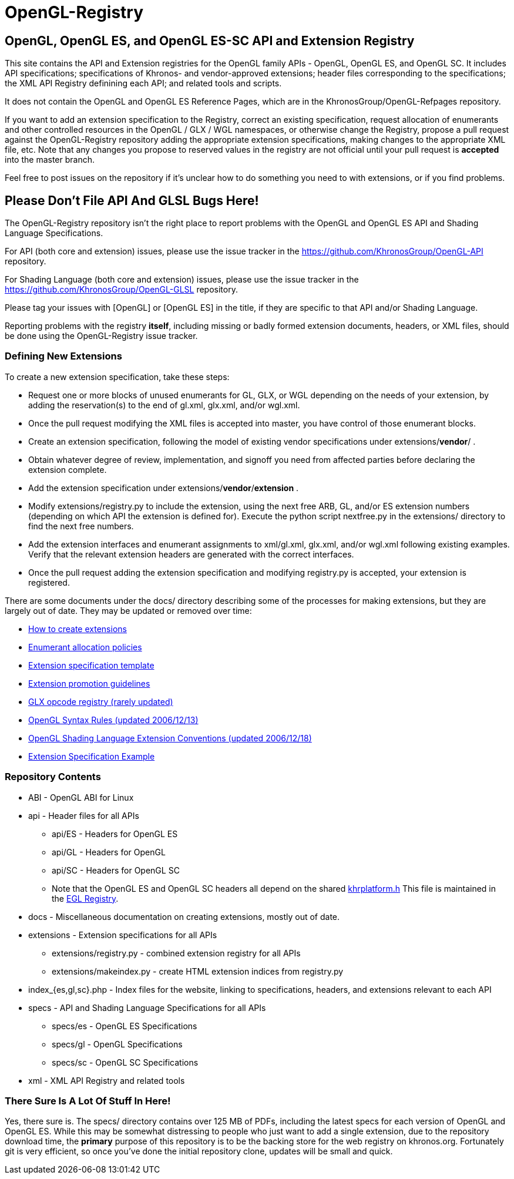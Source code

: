 = OpenGL-Registry


== OpenGL, OpenGL ES, and OpenGL ES-SC API and Extension Registry

This site contains the API and Extension registries for the OpenGL family
APIs - OpenGL, OpenGL ES, and OpenGL SC. It includes API specifications;
specifications of Khronos- and vendor-approved extensions; header files
corresponding to the specifications; the XML API Registry definining each
API; and related tools and scripts.

It does not contain the OpenGL and OpenGL ES Reference Pages, which are in
the KhronosGroup/OpenGL-Refpages repository.

If you want to add an extension specification to the Registry, correct an
existing specification, request allocation of enumerants and other
controlled resources in the OpenGL / GLX / WGL namespaces, or otherwise
change the Registry, propose a pull request against the OpenGL-Registry
repository adding the appropriate extension specifications, making changes
to the appropriate XML file, etc. Note that any changes you propose to
reserved values in the registry are not official until your pull request is
*accepted* into the master branch.

Feel free to post issues on the repository if it's unclear how to do
something you need to with extensions, or if you find problems.


== Please Don't File API And GLSL Bugs Here!

The OpenGL-Registry repository isn't the right place to report problems with
the OpenGL and OpenGL ES API and Shading Language Specifications.

For API (both core and extension) issues, please use the issue tracker in
the https://github.com/KhronosGroup/OpenGL-API repository.

For Shading Language (both core and extension) issues, please use the issue
tracker in the https://github.com/KhronosGroup/OpenGL-GLSL repository.

Please tag your issues with +[OpenGL]+ or +[OpenGL ES]+ in the title, if
they are specific to that API and/or Shading Language.

Reporting problems with the registry *itself*, including missing or badly
formed extension documents, headers, or XML files, should be done using the
OpenGL-Registry issue tracker.


=== Defining New Extensions

To create a new extension specification, take these steps:

* Request one or more blocks of unused enumerants for GL, GLX, or WGL
  depending on the needs of your extension, by adding the reservation(s) to
  the end of gl.xml, glx.xml, and/or wgl.xml.
* Once the pull request modifying the XML files is accepted into master, you
  have control of those enumerant blocks.
* Create an extension specification, following the model of existing vendor
  specifications under extensions/*vendor*/ .
* Obtain whatever degree of review, implementation, and signoff you need
  from affected parties before declaring the extension complete.
* Add the extension specification under extensions/*vendor*/*extension* .
* Modify extensions/registry.py to include the extension, using the next
  free ARB, GL, and/or ES extension numbers (depending on which API the
  extension is defined for). Execute the python script nextfree.py in the
  extensions/ directory to find the next free numbers.
* Add the extension interfaces and enumerant assignments to xml/gl.xml,
  glx.xml, and/or wgl.xml following existing examples. Verify that the
  relevant extension headers are generated with the correct interfaces.
* Once the pull request adding the extension specification and modifying
  registry.py is accepted, your extension is registered.

There are some documents under the docs/ directory describing some of the
processes for making extensions, but they are largely out of date. They may
be updated or removed over time:

* link:doc/rules.html[How to create extensions]
* link:doc/enums.html[Enumerant allocation policies]
* link:doc/template.txt[Extension specification template]
* link:doc/promoting.html[Extension promotion guidelines]
* link:doc/reserved.txt[GLX opcode registry (rarely updated)]
* link:doc/syntaxrules.txt[OpenGL Syntax Rules (updated 2006/12/13)]
* link:doc/GLSLExtensionRules.txt[OpenGL Shading Language Extension Conventions (updated 2006/12/18)]
* link:doc/fog_coord.txt[Extension Specification Example]


=== Repository Contents

* ABI - OpenGL ABI for Linux
* api - Header files for all APIs
** api/ES - Headers for OpenGL ES
** api/GL - Headers for OpenGL
** api/SC - Headers for OpenGL SC
** Note that the OpenGL ES and OpenGL SC headers all depend on the shared
   https://www.khronos.org/registry/EGL/api/KHR/khrplatform.h[khrplatform.h]
   This file is maintained in the http://www.khronos.org/registry/EGL/[EGL
   Registry].
* docs - Miscellaneous documentation on creating extensions, mostly out of date.
* extensions - Extension specifications for all APIs
** extensions/registry.py - combined extension registry for all APIs
** extensions/makeindex.py - create HTML extension indices from registry.py
* index_{es,gl,sc}.php - Index files for the website, linking to specifications, headers, and extensions relevant to each API
* specs - API and Shading Language Specifications for all APIs
** specs/es - OpenGL ES Specifications
** specs/gl - OpenGL Specifications
** specs/sc - OpenGL SC Specifications
* xml - XML API Registry and related tools


=== There Sure Is A Lot Of Stuff In Here!

Yes, there sure is. The specs/ directory contains over 125 MB of PDFs,
including the latest specs for each version of OpenGL and OpenGL ES. While
this may be somewhat distressing to people who just want to add a single
extension, due to the repository download time, the *primary* purpose of
this repository is to be the backing store for the web registry on
khronos.org. Fortunately git is very efficient, so once you've done the
initial repository clone, updates will be small and quick.
